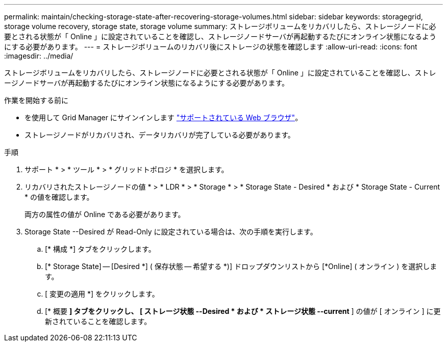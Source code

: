 ---
permalink: maintain/checking-storage-state-after-recovering-storage-volumes.html 
sidebar: sidebar 
keywords: storagegrid, storage volume recovery, storage state, storage volume 
summary: ストレージボリュームをリカバリしたら、ストレージノードに必要とされる状態が「 Online 」に設定されていることを確認し、ストレージノードサーバが再起動するたびにオンライン状態になるようにする必要があります。 
---
= ストレージボリュームのリカバリ後にストレージの状態を確認します
:allow-uri-read: 
:icons: font
:imagesdir: ../media/


[role="lead"]
ストレージボリュームをリカバリしたら、ストレージノードに必要とされる状態が「 Online 」に設定されていることを確認し、ストレージノードサーバが再起動するたびにオンライン状態になるようにする必要があります。

.作業を開始する前に
* を使用して Grid Manager にサインインします link:../admin/web-browser-requirements.html["サポートされている Web ブラウザ"]。
* ストレージノードがリカバリされ、データリカバリが完了している必要があります。


.手順
. サポート * > * ツール * > * グリッドトポロジ * を選択します。
. リカバリされたストレージノードの値 * > * LDR * > * Storage * > * Storage State - Desired * および * Storage State - Current * の値を確認します。
+
両方の属性の値が Online である必要があります。

. Storage State --Desired が Read-Only に設定されている場合は、次の手順を実行します。
+
.. [* 構成 *] タブをクリックします。
.. [* Storage State] -- [Desired *] ( 保存状態 -- 希望する *)] ドロップダウンリストから [*Online] ( オンライン ) を選択します。
.. [ 変更の適用 *] をクリックします。
.. [* 概要 *] タブをクリックし、 [ ストレージ状態 --Desired * および * ストレージ状態 --current* ] の値が [ オンライン ] に更新されていることを確認します。



